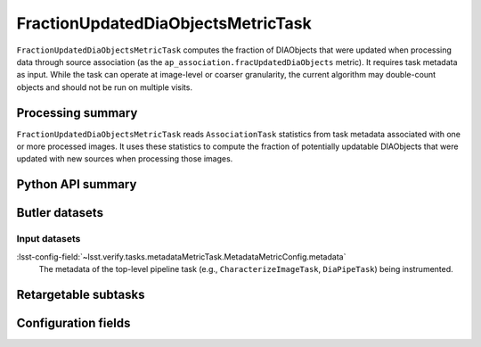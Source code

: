 .. lsst-task-topic:: lsst.ap.association.metrics.FractionUpdatedDiaObjectsMetricTask

###################################
FractionUpdatedDiaObjectsMetricTask
###################################

``FractionUpdatedDiaObjectsMetricTask`` computes the fraction of DIAObjects that were updated when processing data through source association (as the ``ap_association.fracUpdatedDiaObjects`` metric).
It requires task metadata as input.
While the task can operate at image-level or coarser granularity, the current algorithm may double-count objects and should not be run on multiple visits.

.. _lsst.ap.association.metrics.FractionUpdatedDiaObjectsMetricTask-summary:

Processing summary
==================

``FractionUpdatedDiaObjectsMetricTask`` reads ``AssociationTask`` statistics from task metadata associated with one or more processed images.
It uses these statistics to compute the fraction of potentially updatable DIAObjects that were updated with new sources when processing those images.

.. _lsst.ap.association.metrics.FractionUpdatedDiaObjectsMetricTask-api:

Python API summary
==================

.. lsst-task-api-summary:: lsst.ap.association.metrics.FractionUpdatedDiaObjectsMetricTask

.. _lsst.ap.association.metrics.FractionUpdatedDiaObjectsMetricTask-butler:

Butler datasets
===============

Input datasets
--------------

:lsst-config-field:`~lsst.verify.tasks.metadataMetricTask.MetadataMetricConfig.metadata`
    The metadata of the top-level pipeline task (e.g., ``CharacterizeImageTask``, ``DiaPipeTask``) being instrumented.

.. _lsst.ap.association.metrics.FractionUpdatedDiaObjectsMetricTask-subtasks:

Retargetable subtasks
=====================

.. lsst-task-config-subtasks:: lsst.ap.association.metrics.FractionUpdatedDiaObjectsMetricTask

.. _lsst.ap.association.metrics.FractionUpdatedDiaObjectsMetricTask-configs:

Configuration fields
====================

.. lsst-task-config-fields:: lsst.ap.association.metrics.FractionUpdatedDiaObjectsMetricTask
